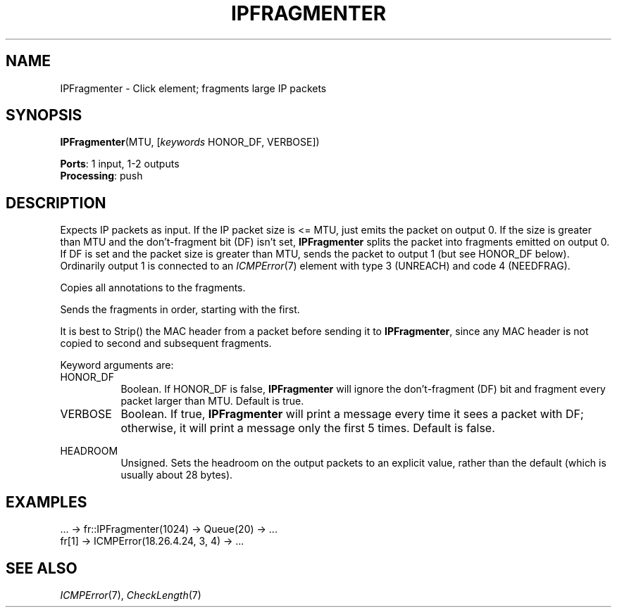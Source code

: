 .\" -*- mode: nroff -*-
.\" Generated by 'click-elem2man' from '../elements/ip/ipfragmenter.hh:8'
.de M
.IR "\\$1" "(\\$2)\\$3"
..
.de RM
.RI "\\$1" "\\$2" "(\\$3)\\$4"
..
.TH "IPFRAGMENTER" 7click "12/Oct/2017" "Click"
.SH "NAME"
IPFragmenter \- Click element;
fragments large IP packets
.SH "SYNOPSIS"
\fBIPFragmenter\fR(MTU, [\fIkeywords\fR HONOR_DF, VERBOSE])

\fBPorts\fR: 1 input, 1-2 outputs
.br
\fBProcessing\fR: push
.br
.SH "DESCRIPTION"
Expects IP packets as input. If the IP packet size is <= MTU, just emits
the packet on output 0. If the size is greater than MTU and the
don't-fragment bit (DF) isn't set, \fBIPFragmenter\fR splits the packet into
fragments emitted on output 0. If DF is set and the packet size is greater
than MTU, sends the packet to output 1 (but see HONOR_DF below). Ordinarily
output 1 is connected to an 
.M ICMPError 7
element with type 3 (UNREACH) and
code 4 (NEEDFRAG).
.PP
Copies all annotations to the fragments.
.PP
Sends the fragments in order, starting with the first.
.PP
It is best to Strip() the MAC header from a packet before sending it to
\fBIPFragmenter\fR, since any MAC header is not copied to second and subsequent
fragments.
.PP
Keyword arguments are:
.PP


.IP "HONOR_DF" 8
Boolean. If HONOR_DF is false, \fBIPFragmenter\fR will ignore the don't-fragment
(DF) bit and fragment every packet larger than MTU. Default is true.
.IP "" 8
.IP "VERBOSE" 8
Boolean.  If true, \fBIPFragmenter\fR will print a message every time it sees a
packet with DF; otherwise, it will print a message only the first 5 times.
Default is false.
.IP "" 8
.IP "HEADROOM" 8
Unsigned.  Sets the headroom on the output packets to an explicit value,
rather than the default (which is usually about 28 bytes).
.IP "" 8
.PP

.SH "EXAMPLES"

.nf
\& ... -> fr::IPFragmenter(1024) -> Queue(20) -> ...
\& fr[1] -> ICMPError(18.26.4.24, 3, 4) -> ...
.fi
.PP



.SH "SEE ALSO"
.M ICMPError 7 ,
.M CheckLength 7

